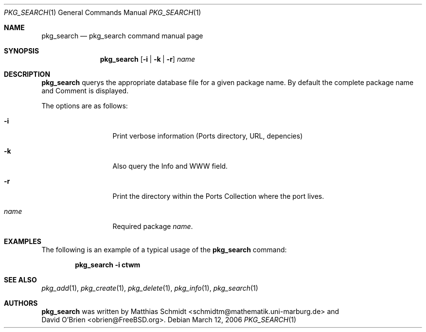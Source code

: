 .\"-
.\" Copyright (c) 2006 Matthias Schmidt <schmidtm@mathematik.uni-marburg.de>
.\"
.\" All rights reserved.
.\"
.\" Redistribution and use in source and binary forms, with or without
.\" modification, are permitted provided that the following conditions are met:
.\"
.\" - Redistributions of source code must retain the above copyright notice,
.\"   this list of conditions and the following disclaimer.
.\" - Redistributions in binary form must reproduce the above copyright notice,
.\"   this list of conditions and the following disclaimer in the documentation
.\"   and/or other materials provided with the distribution.
.\"
.\" THIS SOFTWARE IS PROVIDED BY THE COPYRIGHT HOLDERS AND CONTRIBUTORS
.\" "AS IS" AND ANY EXPRESS OR IMPLIED WARRANTIES, INCLUDING, BUT NOT
.\" LIMITED TO, THE IMPLIED WARRANTIES OF MERCHANTABILITY AND FITNESS FOR
.\" A PARTICULAR PURPOSE ARE DISCLAIMED. IN NO EVENT SHALL THE COPYRIGHT OWNER OR
.\" CONTRIBUTORS BE LIABLE FOR ANY DIRECT, INDIRECT, INCIDENTAL, SPECIAL,
.\" EXEMPLARY, OR CONSEQUENTIAL DAMAGES (INCLUDING, BUT NOT LIMITED TO,
.\" PROCUREMENT OF SUBSTITUTE GOODS OR SERVICES; LOSS OF USE, DATA, OR
.\" PROFITS; OR BUSINESS INTERRUPTION) HOWEVER CAUSED AND ON ANY THEORY OF
.\" LIABILITY, WHETHER IN CONTRACT, STRICT LIABILITY, OR TORT (INCLUDING
.\" NEGLIGENCE OR OTHERWISE) ARISING IN ANY WAY OUT OF THE USE OF THIS
.\" SOFTWARE, EVEN IF ADVISED OF THE POSSIBILITY OF SUCH DAMAGE.
.\"
.\" $FreeBSD$
.\"
.Dd March 12, 2006
.Dt PKG_SEARCH 1
.Os
.Sh NAME
.Nm pkg_search
.Nd "pkg_search command manual page"
.Sh SYNOPSIS
.Nm
.Op Fl i | Fl k | Fl r
.Ar name
.Sh DESCRIPTION
.Nm
querys the appropriate database file for a given package name.
By default the complete package name and Comment is displayed.
.Pp
The options are as follows:
.Bl -tag -width ".Fl d Ar argument"
.It Fl i
Print verbose information (Ports directory, URL, depencies)
.It Fl k
Also query the Info and WWW field.
.It Fl r
Print the directory within the Ports Collection where the port lives.
.It Ar name
Required package
.Ar name .
.El
.Sh EXAMPLES
The following is an example of a typical usage
of the
.Nm
command:
.Pp
.Dl "pkg_search -i ctwm"
.Sh SEE ALSO
.Xr pkg_add 1 ,
.Xr pkg_create 1 ,
.Xr pkg_delete 1 ,
.Xr pkg_info 1 ,
.Xr pkg_search 1
.Sh AUTHORS
.Nm
was written by
.An Matthias Schmidt Aq schmidtm@mathematik.uni-marburg.de
and
.An David O'Brien Aq obrien@FreeBSD.org .
